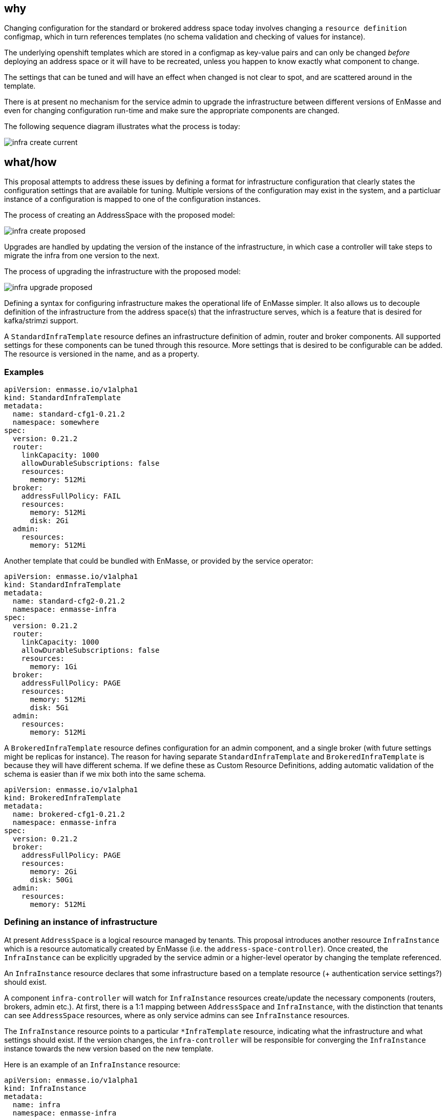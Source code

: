 == why

Changing configuration for the standard or brokered address space today involves changing a
`resource definition` configmap, which in turn references templates (no schema validation and
checking of values for instance). 

The underlying openshift templates which are stored in a configmap
as key-value pairs and can only be changed _before_ deploying an address space or it will have to be
recreated, unless you happen to know exactly what component to change.

The settings that can be tuned and will have an effect when changed is not clear to spot, and
are scattered around in the template.

There is at present no mechanism for the service admin to upgrade the infrastructure
between different versions of EnMasse and even for changing configuration run-time and make sure the
appropriate components are changed.

The following sequence diagram illustrates what the process is today:

image::infra_create_current.png[]

== what/how

This proposal attempts to address these issues by defining a format for infrastructure configuration
that clearly states the configuration settings that are available for tuning. Multiple versions of
the configuration may exist in the system, and a particluar instance of a configuration is mapped to
one of the configuration instances.

The process of creating an AddressSpace with the proposed model:

image::infra_create_proposed.png[]

Upgrades are handled by updating the version of the instance of the infrastructure, in which case a
controller will take steps to migrate the infra from one version to the next.

The process of upgrading the infrastructure with the proposed model:

image::infra_upgrade_proposed.png[]

Defining a syntax for configuring infrastructure makes the operational life of EnMasse simpler.
It also allows us to decouple definition of the infrastructure from the address space(s) that the
infrastructure serves, which is a feature that is desired for kafka/strimzi support.

A `StandardInfraTemplate` resource defines an infrastructure definition of admin, router and broker
components. All supported settings for these components can be tuned through this resource. More
settings that is desired to be configurable can be added. The resource is versioned in the name, and
as a property.

=== Examples


```
apiVersion: enmasse.io/v1alpha1
kind: StandardInfraTemplate
metadata:
  name: standard-cfg1-0.21.2
  namespace: somewhere
spec:
  version: 0.21.2
  router:
    linkCapacity: 1000
    allowDurableSubscriptions: false
    resources:
      memory: 512Mi
  broker:
    addressFullPolicy: FAIL
    resources:
      memory: 512Mi
      disk: 2Gi
  admin:
    resources:
      memory: 512Mi
```

Another template that could be bundled with EnMasse, or provided by the service operator:

```
apiVersion: enmasse.io/v1alpha1
kind: StandardInfraTemplate
metadata:
  name: standard-cfg2-0.21.2
  namespace: enmasse-infra
spec:
  version: 0.21.2
  router:
    linkCapacity: 1000
    allowDurableSubscriptions: false
    resources:
      memory: 1Gi
  broker:
    addressFullPolicy: PAGE
    resources:
      memory: 512Mi
      disk: 5Gi
  admin:
    resources:
      memory: 512Mi
```

A `BrokeredInfraTemplate` resource defines configuration for an admin component, and a single broker
(with future settings might be replicas for instance). The reason for having separate `StandardInfraTemplate` and
`BrokeredInfraTemplate` is because they will have different schema. If we define these as Custom
Resource Definitions, adding automatic validation of the schema is easier than if we mix both into
the same schema.

```
apiVersion: enmasse.io/v1alpha1
kind: BrokeredInfraTemplate
metadata:
  name: brokered-cfg1-0.21.2
  namespace: enmasse-infra
spec:
  version: 0.21.2
  broker:
    addressFullPolicy: PAGE
    resources:
      memory: 2Gi
      disk: 50Gi
  admin:
    resources:
      memory: 512Mi
```

=== Defining an instance of infrastructure

At present `AddressSpace` is a logical resource managed by tenants. This proposal introduces another
resource `InfraInstance` which is a resource automatically created by EnMasse (i.e. the
`address-space-controller`). Once created, the `InfraInstance` can be explicitly upgraded by the
service admin or a higher-level operator by changing the template referenced.

An `InfraInstance` resource declares that some infrastructure based on a template
resource (+ authentication service settings?) should exist.

A component `infra-controller` will watch for `InfraInstance` resources create/update the necessary
components (routers, brokers, admin etc.). At first, there is a 1:1 mapping between `AddressSpace`
and `InfraInstance`, with the distinction that tenants can see `AddressSpace` resources, where as
only service admins can see `InfraInstance` resources.

The `InfraInstance` resource points to a particular `*InfraTemplate` resource, indicating what the
infrastructure and what settings should exist. If the version changes, the `infra-controller` will be responsible
for converging the `InfraInstance` instance towards the new version based on the new template.

Here is an example of an `InfraInstance` resource:

```
apiVersion: enmasse.io/v1alpha1
kind: InfraInstance
metadata:
  name: infra
  namespace: enmasse-infra
spec:
  version: 0.21.2
  template:
    kind: StandardInfraTemplate
    name: standard-cfg1-0.21.2
  authenticationService:
    host: example.com
    port: 5671
    caBundle: // Base64 encoded CA cert
```

=== Other considerations

As a first step, AddressSpacePlans can still contain the 'defined-by' annotation which can refer to
a StandardInfraTemplate or a BrokeredInfraTemplate. When an address-space is created, this can be
the way to find which template is used for creating the `InfraInstance` resource.

Optionally, address spaces may also be versioned to indicate what version of the infrastructure is
required to support it, but to begin with it is assumed that an address space can be served by any
version of the infrastructure.

== testing

Tests would have to include defining multiple versions of templates with different settings, update
the `InfraInstance` version, and verify that all components have been upgraded.

== documentation

The service admin documentation should include how to create the infra templates, how to upgrade
instances, how to verify that the upgrade is complete.
